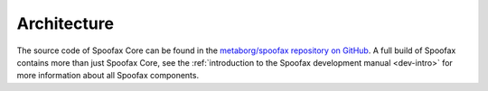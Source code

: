 ============
Architecture
============

The source code of Spoofax Core can be found in the `metaborg/spoofax repository on GitHub <https://github.com/metaborg/spoofax>`_.
A full build of Spoofax contains more than just Spoofax Core, see the :ref:`introduction to the Spoofax development manual <dev-intro>` for more information about all Spoofax components.
